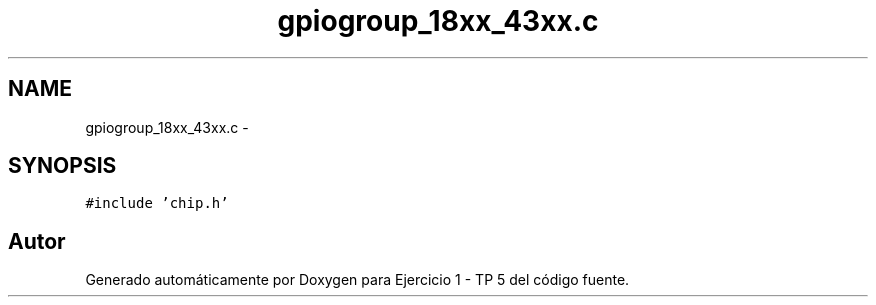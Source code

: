 .TH "gpiogroup_18xx_43xx.c" 3 "Viernes, 14 de Septiembre de 2018" "Ejercicio 1 - TP 5" \" -*- nroff -*-
.ad l
.nh
.SH NAME
gpiogroup_18xx_43xx.c \- 
.SH SYNOPSIS
.br
.PP
\fC#include 'chip\&.h'\fP
.br

.SH "Autor"
.PP 
Generado automáticamente por Doxygen para Ejercicio 1 - TP 5 del código fuente\&.
